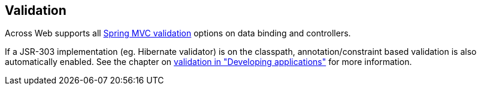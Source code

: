 :page-partial:
[[web-validation]]
== Validation
Across Web supports all link:{spring-docs}#validation[Spring MVC validation] options on data binding and controllers.

If a JSR-303 implementation (eg. Hibernate validator) is on the classpath, annotation/constraint based validation is also automatically enabled.
See the chapter on link:{doc-developing-applications}#validation[validation in "Developing applications"] for more information.

